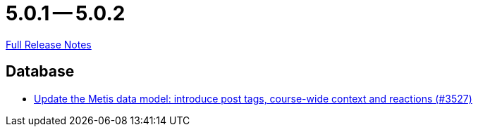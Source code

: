 = 5.0.1 -- 5.0.2

link:https://github.com/ls1intum/Artemis/releases/tag/5.0.2[Full Release Notes]

== Database

* link:https://www.github.com/ls1intum/Artemis/commit/d912ec2e5a71edcb9456bd7dab767a7fbf7dd599[Update the Metis data model: introduce post tags, course-wide context and reactions (#3527)]


